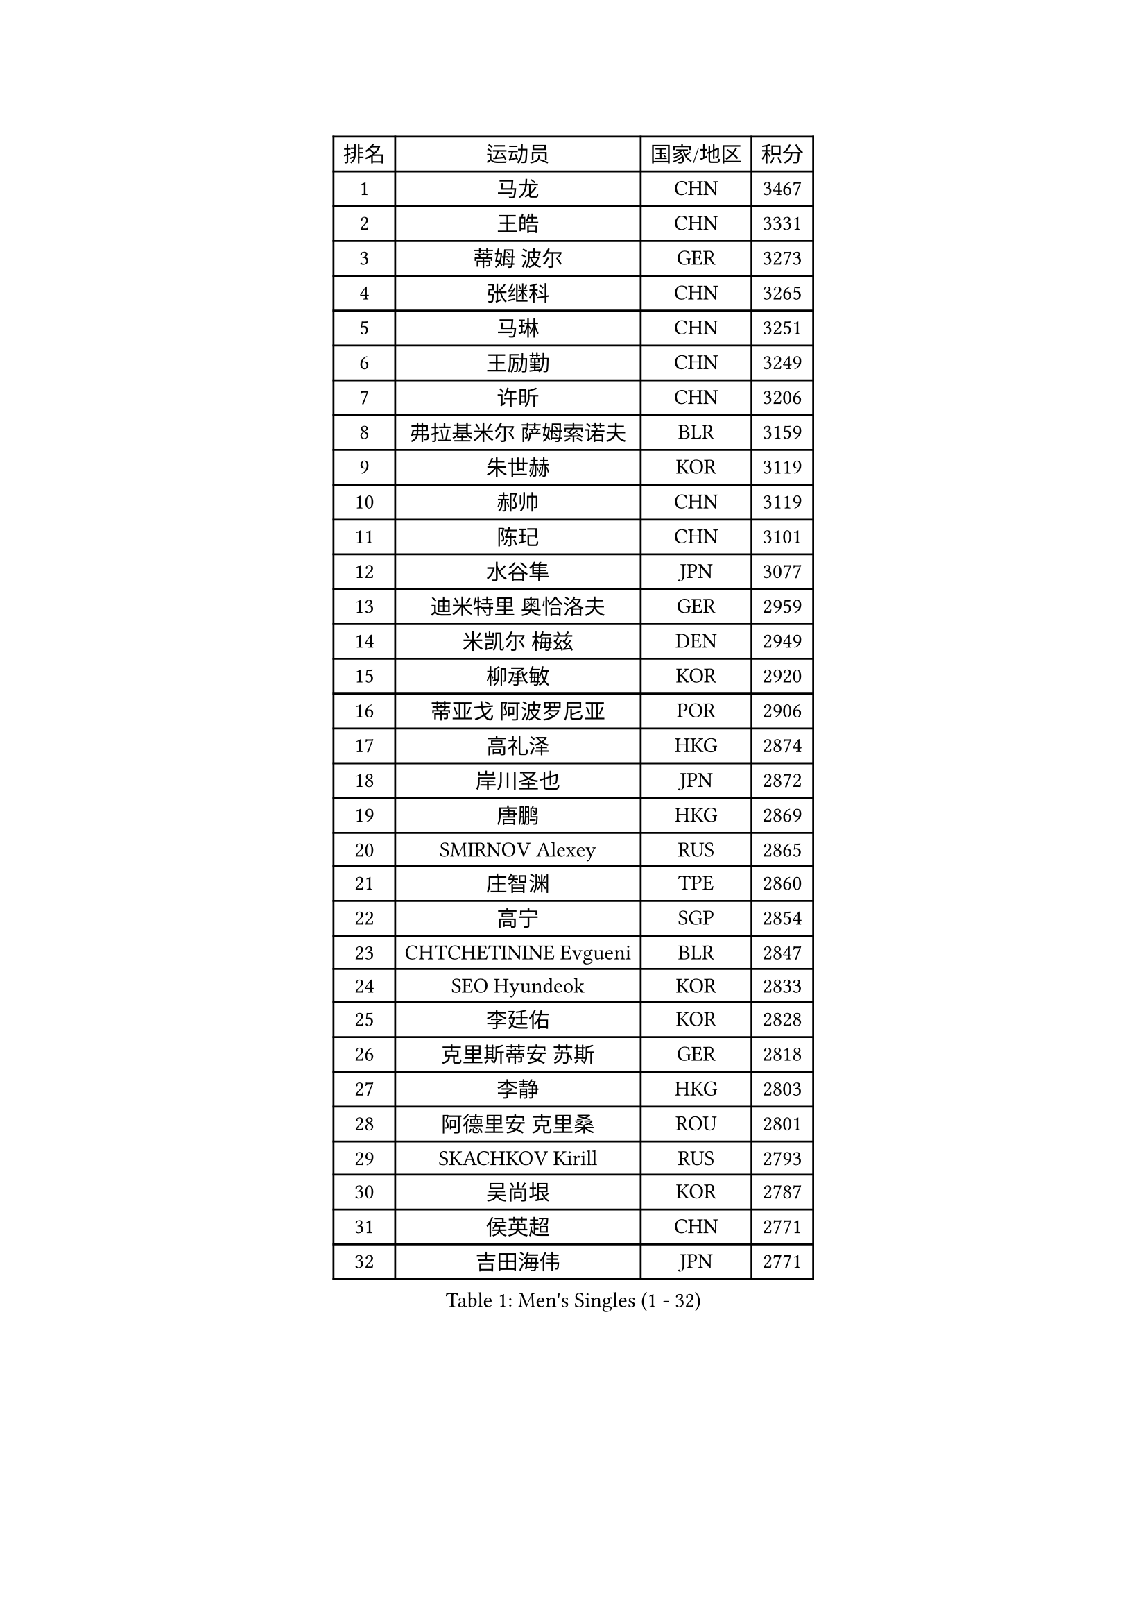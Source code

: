 
#set text(font: ("Courier New", "NSimSun"))
#figure(
  caption: "Men's Singles (1 - 32)",
    table(
      columns: 4,
      [排名], [运动员], [国家/地区], [积分],
      [1], [马龙], [CHN], [3467],
      [2], [王皓], [CHN], [3331],
      [3], [蒂姆 波尔], [GER], [3273],
      [4], [张继科], [CHN], [3265],
      [5], [马琳], [CHN], [3251],
      [6], [王励勤], [CHN], [3249],
      [7], [许昕], [CHN], [3206],
      [8], [弗拉基米尔 萨姆索诺夫], [BLR], [3159],
      [9], [朱世赫], [KOR], [3119],
      [10], [郝帅], [CHN], [3119],
      [11], [陈玘], [CHN], [3101],
      [12], [水谷隼], [JPN], [3077],
      [13], [迪米特里 奥恰洛夫], [GER], [2959],
      [14], [米凯尔 梅兹], [DEN], [2949],
      [15], [柳承敏], [KOR], [2920],
      [16], [蒂亚戈 阿波罗尼亚], [POR], [2906],
      [17], [高礼泽], [HKG], [2874],
      [18], [岸川圣也], [JPN], [2872],
      [19], [唐鹏], [HKG], [2869],
      [20], [SMIRNOV Alexey], [RUS], [2865],
      [21], [庄智渊], [TPE], [2860],
      [22], [高宁], [SGP], [2854],
      [23], [CHTCHETININE Evgueni], [BLR], [2847],
      [24], [SEO Hyundeok], [KOR], [2833],
      [25], [李廷佑], [KOR], [2828],
      [26], [克里斯蒂安 苏斯], [GER], [2818],
      [27], [李静], [HKG], [2803],
      [28], [阿德里安 克里桑], [ROU], [2801],
      [29], [SKACHKOV Kirill], [RUS], [2793],
      [30], [吴尚垠], [KOR], [2787],
      [31], [侯英超], [CHN], [2771],
      [32], [吉田海伟], [JPN], [2771],
    )
  )#pagebreak()

#set text(font: ("Courier New", "NSimSun"))
#figure(
  caption: "Men's Singles (33 - 64)",
    table(
      columns: 4,
      [排名], [运动员], [国家/地区], [积分],
      [33], [TOKIC Bojan], [SLO], [2771],
      [34], [罗伯特 加尔多斯], [AUT], [2767],
      [35], [尹在荣], [KOR], [2763],
      [36], [帕纳吉奥迪斯 吉奥尼斯], [GRE], [2759],
      [37], [卡林尼科斯 格林卡], [GRE], [2740],
      [38], [UEDA Jin], [JPN], [2739],
      [39], [CHEN Weixing], [AUT], [2721],
      [40], [KIM Junghoon], [KOR], [2719],
      [41], [PRIMORAC Zoran], [CRO], [2696],
      [42], [郑荣植], [KOR], [2695],
      [43], [SIMONCIK Josef], [CZE], [2689],
      [44], [约尔根 佩尔森], [SWE], [2689],
      [45], [ACHANTA Sharath Kamal], [IND], [2686],
      [46], [LI Ping], [QAT], [2680],
      [47], [PROKOPCOV Dmitrij], [CZE], [2670],
      [48], [李尚洙], [KOR], [2656],
      [49], [#text(gray, "邱贻可")], [CHN], [2652],
      [50], [金珉锡], [KOR], [2647],
      [51], [LEE Jungsam], [KOR], [2643],
      [52], [KAN Yo], [JPN], [2634],
      [53], [巴斯蒂安 斯蒂格], [GER], [2633],
      [54], [KOSIBA Daniel], [HUN], [2622],
      [55], [MACHADO Carlos], [ESP], [2619],
      [56], [马克斯 弗雷塔斯], [POR], [2613],
      [57], [FEJER-KONNERTH Zoltan], [GER], [2598],
      [58], [PETO Zsolt], [SRB], [2596],
      [59], [LIN Ju], [DOM], [2594],
      [60], [VLASOV Grigory], [RUS], [2593],
      [61], [KIM Hyok Bong], [PRK], [2584],
      [62], [KORBEL Petr], [CZE], [2584],
      [63], [RUBTSOV Igor], [RUS], [2582],
      [64], [让 米歇尔 赛弗], [BEL], [2576],
    )
  )#pagebreak()

#set text(font: ("Courier New", "NSimSun"))
#figure(
  caption: "Men's Singles (65 - 96)",
    table(
      columns: 4,
      [排名], [运动员], [国家/地区], [积分],
      [65], [WANG Zengyi], [POL], [2570],
      [66], [松平健太], [JPN], [2569],
      [67], [张钰], [HKG], [2569],
      [68], [帕特里克 鲍姆], [GER], [2566],
      [69], [MATTENET Adrien], [FRA], [2566],
      [70], [LIU Song], [ARG], [2557],
      [71], [GERELL Par], [SWE], [2556],
      [72], [CHO Eonrae], [KOR], [2549],
      [73], [TAN Ruiwu], [CRO], [2549],
      [74], [江天一], [HKG], [2543],
      [75], [维尔纳 施拉格], [AUT], [2542],
      [76], [SALIFOU Abdel-Kader], [FRA], [2534],
      [77], [OBESLO Michal], [CZE], [2528],
      [78], [KEINATH Thomas], [SVK], [2522],
      [79], [SVENSSON Robert], [SWE], [2519],
      [80], [LUNDQVIST Jens], [SWE], [2518],
      [81], [MATSUDAIRA Kenji], [JPN], [2508],
      [82], [LEGOUT Christophe], [FRA], [2504],
      [83], [KUZMIN Fedor], [RUS], [2496],
      [84], [BLASZCZYK Lucjan], [POL], [2496],
      [85], [KARAKASEVIC Aleksandar], [SRB], [2493],
      [86], [安德烈 加奇尼], [CRO], [2493],
      [87], [OYA Hidetoshi], [JPN], [2493],
      [88], [LASHIN El-Sayed], [EGY], [2487],
      [89], [JAKAB Janos], [HUN], [2483],
      [90], [LEE Jinkwon], [KOR], [2481],
      [91], [PISTEJ Lubomir], [SVK], [2480],
      [92], [MA Liang], [SGP], [2478],
      [93], [RI Chol Guk], [PRK], [2478],
      [94], [HE Zhiwen], [ESP], [2475],
      [95], [卢文 菲鲁斯], [GER], [2474],
      [96], [HENZELL William], [AUS], [2473],
    )
  )#pagebreak()

#set text(font: ("Courier New", "NSimSun"))
#figure(
  caption: "Men's Singles (97 - 128)",
    table(
      columns: 4,
      [排名], [运动员], [国家/地区], [积分],
      [97], [ILLAS Erik], [SVK], [2464],
      [98], [MONRAD Martin], [DEN], [2463],
      [99], [VRABLIK Jiri], [CZE], [2461],
      [100], [TAKAKIWA Taku], [JPN], [2459],
      [101], [TSUBOI Gustavo], [BRA], [2457],
      [102], [YANG Zi], [SGP], [2454],
      [103], [PLATONOV Pavel], [BLR], [2450],
      [104], [HAN Jimin], [KOR], [2449],
      [105], [LEUNG Chu Yan], [HKG], [2448],
      [106], [BARDON Michal], [SVK], [2444],
      [107], [ELOI Damien], [FRA], [2443],
      [108], [MONTEIRO Thiago], [BRA], [2438],
      [109], [JEVTOVIC Marko], [SRB], [2435],
      [110], [JANG Song Man], [PRK], [2434],
      [111], [丹羽孝希], [JPN], [2434],
      [112], [塩野真人], [JPN], [2432],
      [113], [KOSOWSKI Jakub], [POL], [2428],
      [114], [WOSIK Torben], [GER], [2428],
      [115], [KASAHARA Hiromitsu], [JPN], [2427],
      [116], [LIU Zhongze], [SGP], [2424],
      [117], [蒋澎龙], [TPE], [2417],
      [118], [LIVENTSOV Alexey], [RUS], [2415],
      [119], [BURGIS Matiss], [LAT], [2411],
      [120], [LIM Jaehyun], [KOR], [2405],
      [121], [SEREDA Peter], [SVK], [2397],
      [122], [#text(gray, "LEI Zhenhua")], [CHN], [2397],
      [123], [MADRID Marcos], [MEX], [2395],
      [124], [HUANG Sheng-Sheng], [TPE], [2394],
      [125], [CHIANG Hung-Chieh], [TPE], [2394],
      [126], [TORIOLA Segun], [NGR], [2394],
      [127], [SHIMOYAMA Takanori], [JPN], [2393],
      [128], [SHMYREV Maxim], [RUS], [2390],
    )
  )